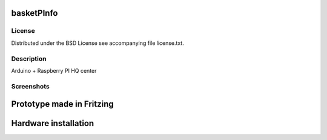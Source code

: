 basketPInfo
-----------

License
=======
Distributed under the BSD License see accompanying file license.txt.

Description
==============
Arduino + Raspberry PI HQ center

Screenshots
===========

Prototype made in Fritzing
--------------------------
.. image:: https://raw.github.com/bluszcz/basketpinfo/master/fritzing/prototype.png

Hardware installation
---------------------
.. image:: https://raw.github.com/bluszcz/basketpinfo/master/assets/CAM00862.jpg
